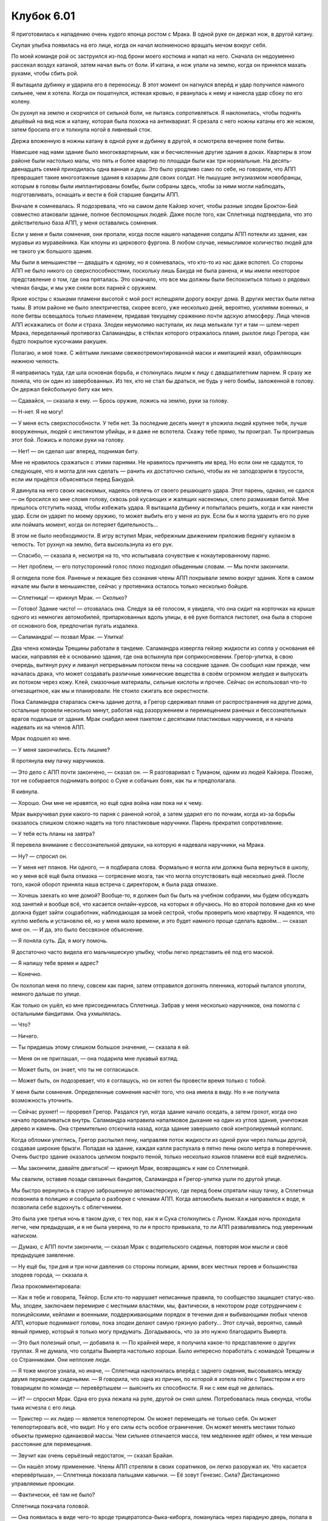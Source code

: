 ﻿Клубок 6.01
#############




Я приготовилась к нападению очень худого японца ростом с Мрака. В одной руке он держал нож, в другой катану.

Скупая улыбка появилась на его лице, когда он начал молниеносно вращать мечом вокруг себя. 

По моей команде рой ос заструился из-под брони моего костюма и напал на него. Сначала он недоуменно рассекал воздух катаной, затем начал выть от боли. И катана, и нож упали на землю, когда он принялся махать руками, чтобы сбить рой.

Я вытащила дубинку и ударила его в переносицу. В этот момент он нагнулся вперёд и удар получился намного сильнее, чем я хотела. Когда он пошатнулся, истекая кровью, я рванулась к нему и нанесла удар сбоку по его колену.

Он рухнул на землю и скорчился от сильной боли, не пытаясь сопротивляться. Я наклонилась, чтобы поднять дешёвый на вид нож и катану, которая была похожа на антиквариат. Я срезала с него ножны катаны его же ножом, затем бросила его и толкнула ногой в ливневый сток.

Держа вложенную в ножны катану в одной руке и дубинку в другой, я осмотрела вечернее поле битвы.

Нависшее над нами здание было многоквартирным, как и бесчисленные другие здания в доках. Квартиры в этом районе были настолько малы, что пять и более квартир по площади были как три нормальные. На десять-двенадцать семей приходилась одна ванная и душ. Это было уродливо само по себе, но говорили, что АПП превращает такие многоэтажные здания в казармы для своих солдат. Не пышущие энтузиазмом новобранцы, которым в головы были имплантированы бомбы, были собраны здесь, чтобы за ними могли наблюдать, подготавливать, оснащать и вести в бой старшие бандиты АПП.

Вначале я сомневалась. Я подозревала, что на самом деле Кайзер хочет, чтобы разные злодеи Броктон-Бей совместно атаковали здание, полное беспомощных людей. Даже после того, как Сплетница подтвердила, что это действительно база АПП, у меня оставались сомнения.

Если у меня и были сомнения, они пропали, когда после нашего нападения солдаты АПП потекли из здания, как муравьи из муравейника. Как клоуны из циркового фургона. В любом случае, немыслимое количество людей для не такого уж большого здания.

Мы были в меньшинстве — двадцать к одному, но я сомневалась, что кто-то из нас даже вспотел. Со стороны АПП не было никого со сверхспособностями, поскольку лишь Бакуда не была ранена, и мы имели некоторое представление о том, где она пряталась. Это означало, что все мы должны были беспокоиться только о рядовых членах банды, и мы уже сняли всех парней с оружием.

Яркие костры с языками пламени высотой с мой рост испещряли дорогу вокруг дома. В других местах были пятна тьмы. В этом районе не было электричества, скорее всего, уже несколько дней, вероятно, усилиями военных, и поле битвы освещалось только пламенем, придавая текущему сражению почти адскую атмосферу. Лица членов АПП искажались от боли и страха. Злодеи неумолимо наступали, их лица мелькали тут и там — шлем-череп Мрака, переделанный противогаз Саламандры, в стёклах которого отражалось пламя, рыхлое лицо Грегора, как будто покрытое кусочками ракушек.

Полагаю, и моё тоже. С жёлтыми линзами свежеотремонтированной маски и имитацией жвал, обрамляющих нижнюю челюсть.

Я направилась туда, где шла основная борьба, и столкнулась лицом к лицу с двадцатилетним парнем. Я сразу же поняла, что он один из завербованных. Из тех, кто не стал бы драться, не будь у него бомбы, заложенной в голову. Он держал бейсбольную биту как меч.

— Сдавайся, — сказала я ему. — Брось оружие, ложись на землю, руки за голову.

— Н-нет. Я не могу!

— У меня есть сверхспособности. У тебя нет. За последние десять минут я уложила людей крупнее тебя, лучше вооруженных, людей с инстинктом убийцы, и я даже не вспотела. Скажу тебе прямо, ты проиграл. Ты проиграешь этот бой. Ложись и положи руки на голову.

— Нет! — он сделал шаг вперед, поднимая биту.

Мне не нравилось сражаться с этими парнями. Не нравилось причинять им вред. Но если они не сдадутся, то следующее, что я могла для них сделать — ранить их достаточно сильно, чтобы их не заподозрили в трусости, если им придётся объясняться перед Бакудой.

Я двинула на него своих насекомых, надеясь отвлечь от своего решающего удара. Этот парень, однако, не сдался — он бросился ко мне сломя голову, сквозь рой кусающих и жалящих насекомых, слепо размахивая битой. Мне пришлось отступить назад, чтобы избежать удара. Я вытащила дубинку и попыталась решить, когда и как нанести удар. Если он ударит по моему оружию, то может выбить его у меня из рук. Если бы я могла ударить его по руке или поймать момент, когда он потеряет бдительность...

В этом не было необходимости. В игру вступил Мрак, небрежным движением приложив беднягу кулаком в челюсть. Тот рухнул на землю, бита выскользнула из его рук.

— Спасибо, — сказала я, несмотря на то, что испытывала сочувствие к нокаутированному парню.

— Нет проблем, — его потусторонний голос плохо подходил обыденным словам. — Мы почти закончили.

Я оглядела поле боя. Раненые и лежащие без сознания члены АПП покрывали землю вокруг здания. Хотя в самом начале мы были в меньшинстве, сейчас у противника осталось только несколько бойцов.

— Сплетница! — крикнул Мрак. — Сколько?

— Готово! Здание чисто! — отозвалась она. Следуя за её голосом, я увидела, что она сидит на корточках на крыше одного из немногих автомобилей, припаркованных вдоль улицы, в её руке болтался пистолет, она была в стороне от основного боя, предпочитая пугать издалека.

— Саламандра! — позвал Мрак. — Улитка!

Два члена команды Трещины работали в тандеме. Саламандра извергла гейзер жидкости из сопла у основания её маски, направляя её к основанию здания, где она вспыхнула при соприкосновении. Грегор-улитка, в свою очередь, вытянул руку и ливанул непрерывным потоком пены на соседние здания. Он сообщил нам прежде, чем началась драка, что может создавать различные химические вещества в своём огромном желудке и выпускать их потоком через кожу. Клей, смазочные материалы, сильные кислоты и прочее. Сейчас он использовал что-то огнезащитное, как мы и планировали. Не стоило сжигать все окрестности.

Пока Саламандра старалась сжечь здание дотла, а Грегор сдерживал пламя от распространения на другие дома, остальные провели несколько минут, работая над разоружением и перемещением раненых и бессознательных врагов подальше от здания. Мрак снабдил меня пакетом с десятками пластиковых наручников, и я начала надевать их на членов АПП.

Мрак подошел ко мне.

— У меня закончились. Есть лишние?

Я протянула ему пачку наручников.

— Это дело с АПП почти закончено, — сказал он. — Я разговаривал с Туманом, одним из людей Кайзера. Похоже, тот не собирается поднимать вопрос о Суке и собачьих боях, как ты и предполагала.

Я кивнула.

— Хорошо. Они мне не нравятся, но ещё одна война нам пока ни к чему.

Мрак выкручивал руки какого-то парня с раненой ногой, а затем ударил его по почкам, когда из-за борьбы оказалось слишком сложно надеть на того пластиковые наручники. Парень прекратил сопротивление.

— У тебя есть планы на завтра?

Я перевела внимание с бессознательной девушки, на которую я надевала наручники, на Мрака.

— Ну? — спросил он.

— У меня нет планов. Ни одного, — я подбирала слова. Формально я могла или должна была вернуться в школу, но у меня всё ещё была отмазка — сотрясение мозга, так что могла отсутствовать ещё несколько дней. После того, какой оборот приняла наша встреча с директором, я была рада отмазке.

— Хочешь заехать ко мне домой? Вообще-то, я должен был бы быть на учебном собрании, мы будем обсуждать ход занятий и вообще всё, что касается онлайн-курсов, на которых я обучаюсь. Но во второй половине дня ко мне должна будет зайти соцработник, наблюдающая за моей сестрой, чтобы проверить мою квартиру. Я надеялся, что куплю мебель и установлю её, но у меня мало времени, и это будет намного проще сделать вдвоём... — сказал мне он. — И да, это было бессвязное объяснение.

— Я поняла суть. Да, я могу помочь.

Я достаточно часто видела его мальчишескую улыбку, чтобы легко представить её под его маской.

— Я напишу тебе время и адрес?

— Конечно.

Он похлопал меня по плечу, совсем как парня, затем отправился догонять пленника, который пытался уползти, немного дальше по улице.

Как только он ушёл, ко мне присоединилась Сплетница. Забрав у меня несколько наручников, она помогла с остальными бандитами. Она ухмылялась.

— Что?

— Ничего.

— Ты придаешь этому слишком большое значение, — сказала я ей.

— Меня он не приглашал, — она подарила мне лукавый взгляд.

— Может быть, он знает, что ты не согласишься.

— Может быть, он подозревает, что я соглашусь, но он хотел бы провести время только с тобой.

У меня были сомнения. Определенные сомнения насчёт того, что она имела в виду. Но я не получила возможность уточнить.

— Сейчас рухнет! — проревел Грегор. Раздался гул, когда здание начало оседать, а затем грохот, когда оно начало проваливаться внутрь. Саламандра направила напалмовое дыхание на один из углов здания, уничтожая дерево и камень. Она стремительно отскочила назад, когда здание завершило свой контролируемый коллапс.

Когда обломки улеглись, Грегор распылил пену, направляя поток жидкости из одной руки через пальцы другой, создавая широкие брызги. Попадая на здание, каждая капля распухала в пятно пены около метра в поперечнике. Очень быстро здание оказалось целиком покрыто пеной, только несколько языков пламени всё ещё виднелись.

— Мы закончили, давайте двигаться! — крикнул Мрак, возвращаясь к нам со Сплетницей.

Мы свалили, оставив позади связанных бандитов, Саламандра и Грегор-улитка ушли по другой улице.

Мы быстро вернулись в старую заброшенную автомастерскую, где перед боем спрятали нашу тачку, а Сплетница позвонила в полицию и сообщила о разборке с членами АПП. Когда автомобиль выехал и направился к воде, я позволила себе вздохнуть с облегчением.

Это была уже третья ночь в таком духе, с тех пор, как я и Сука столкнулись с Луном. Каждая ночь проходила легче, чем предыдущая, и я не была уверена, то ли я просто привыкала, то ли АПП разваливались под уверенным натиском.

— Думаю, с АПП почти закончили, — сказал Мрак с водительского сиденья, повторяя мои мысли и своё предыдущее заявление.

— Ну ещё бы, три дня и три ночи давления со стороны полиции, армии, всех местных героев и большинства злодеев города, — сказала я.

Лиза прокомментировала:

— Как я тебе и говорила, Тейлор. Если кто-то нарушает неписанные правила, то сообщество защищает статус-кво. Мы, злодеи, заключаем перемирие с местными властями, мы, фактически, в некотором роде сотрудничаем с полицейскими, кейпами и военными, поддерживающими порядок в течении дня и выбивающими любых членов АПП, которые поднимают головы, пока злодеи делают самую грязную работу... Этот случай, вероятно, самый явный пример, который я только могу придумать. Догадываюсь, что за это нужно благодарить Выверта.

— Это был полезный опыт, — добавила я. — По крайней мере, я получила какое-то представление о других группах. Я не думала, что солдаты Выверта настолько хороши. Было интересно поработать с командой Трещины и со Странниками. Они неплохие люди.

— Я тоже многое узнала, но иначе, — Сплетница наклонилась вперёд с заднего сидения, высовываясь между двумя передними сиденьями. — Я говорила, что одна из причин, по которой я хотела пойти с Трикстером и его товарищем по команде — перевёртышем — выяснить их способности. Я ни с кем ещё не делилась.

— И? — спросил Мрак. Одна его рука лежала на руле, другой он снял шлем. Потребовалась лишь секунда, чтобы тьма исчезла с его лица.

— Трикстер — их лидер — является телепортером. Он может перемещать не только себя. Он может телепортировать всё, что видит. Но у его силы есть особое ограничение. Он может менять местами только объекты примерно одинаковой массы. Чем сильнее отличается масса, тем медленнее идёт обмен, и тем меньше расстояние для перемещения.

— Звучит как очень серьёзный недостаток, — сказал Брайан.

— Он нашёл этому применение. Члены АПП стреляли в своих соратников, он легко разоружал их. Что касается «перевёртыша», — Сплетница показала пальцами кавычки. — Её зовут Генезис. Сила? Дистанционно управляемые проекции.

— Фактически, её там не было?

Сплетница покачала головой.

— Она появилась в виде чего-то вроде трицератопса-быка-киборга, ломанулась через парадную дверь, попала в ловушку и была уничтожена. А Трикстер просто рассмеялся. Две минуты спустя она материализовалась в леди-рыцаря в сверкающих доспехах и занялась парнями с оружием.

— Боже, — сказала я, — у Солнышка есть миниатюрное солнце. Баллистик, как мы с Брайаном видели вчера вечером, просто должен чего-то коснуться, чтобы этот объект улетел прочь, преодолевая десятки метров за секунду. И не важно, что это — шарикоподшипник или автомобиль. Добавьте эту новую информацию, и мы получаем...

— Тяжёлая артиллерия, — закончил за меня Брайан.

— Мы должны радоваться, что они на нашей стороне, — сказала я.

— Пока что, — указал Брайан. — Мы всё ещё не знаем, почему они здесь и почему помогают.

Он посмотрел на Сплетницу, поднимая бровь. Она пожала плечами.

— Моя сила не сообщала мне что-либо конкретное. Меня тоже интересует этот вопрос.

Я сняла свою маску, как и Брайан. В автомобиле, предоставленном нашим боссом, были окна с тонированными стеклами, так что сидеть без маски было безопасно. Мне придётся надеть её снова, когда мы будем пробиваться мимо блок-поста, но это не было такой уж проблемой.

Я опустила солнцезащитный козырек над лобовым стеклом и воспользовалась зеркалом, чтобы осмотреть шею. Синяки были всё ещё заметны. Как и говорила Сука, это выглядело, будто я пыталась повеситься.

— Не возражаете, если я сегодня вечером снова останусь?

Я видела в зеркале, как на заднем сиденье Сплетница пожала плечами.

— Это ведь и твоё место. Ты не должна даже спрашивать. Тем не менее, думаю, тебе нужно позвонить папе, чтобы он не волновался.

— Да, позвони своему папе, — подтвердил Брайан.

— Хорошо.

В любом случае, я и так собиралась это сделать.

Когда баррикады военных с сигнальными огнями оказались в поле нашего зрения, мы подъехали к зоне погрузки небольшого заброшенного продуктового магазина, скрываясь с глаз.

— Ещё спешим? — спросила я.

— У нас все в порядке, — сказала Сплетница. — Я собираюсь позвонить Регенту и Суке, узнать, чем занята их группа.

— Тогда я позвоню папе.

Я вышла из машины, чтобы сделать звонок.

Он поднял трубку на первом гудке.

— Привет, пап.

— Привет, Тейлор. Рад тебя слышать.

Он всё-таки беспокоился.

— Сегодня вечером я снова собираюсь остаться у Лизы.

— Я хотел бы, чтобы ты пришла домой, Тейлор. Меня волнует, что я не видел тебя с тех пор, как ты покинула встречу в школе.

— Я в порядке.

— Не то, чтобы я не верил тебе, но я буду чувствовать себя намного лучше, когда увижу это сам. Я хочу говорить с тобой, обедать и завтракать вместе, общаться. Я не хочу терять связь, как было после...

— После того, как умерла мама, — закончила я за него. — Все хорошо, папа. Я просто... предполагаю, что мне нужно было сменить ритм жизни, чтобы немного уйти от всего этого. Я уже распланировала сегодняшний вечер. Я буду чувствовать себя неловко, если всё отменится. Я приду на ужин завтра?

Он заколебался.

— Хорошо, только скажи, что ты ходишь в школу.

— Да, — ложь легко проскользнула через мои губы, но осела тяжелым грузом на совести. Только разочаровать отца было бы ещё хуже. Я попыталась сделать вину не такой острой, делая ложь полуправдой. — Я не пошла в понедельник. Я начала ходить со вчерашнего дня.

— Полагаю, это лучше, чем ничего. Тогда увидимся завтра вечером.

— Люблю тебя, папа.

— Я тоже тебя люблю.

Я повесила трубку. Это была ложь во спасение, верно? Хуже никому не стало, мой папа лишь волновался бы ещё больше, если бы я сказала ему, что не ходила в школу.

Сплетница и Мрак вылезли из машины, когда я надевала маску.

— Все готовы? — спросила она.

— Я готова, — ответила я.

Она открыла люк у основания магазина, который должен был привести нас в туннели, протянувшиеся под баррикадой.

Мы спустились в темноту.